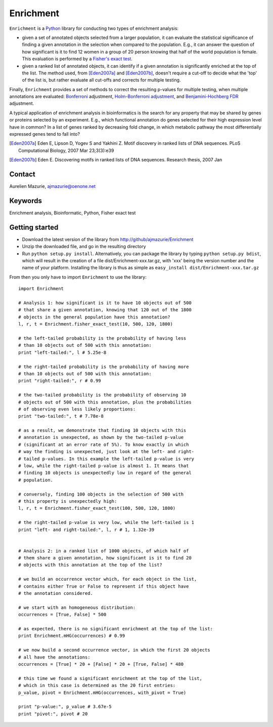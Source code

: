 Enrichment
==========

``Enrichment`` is a Python_ library for conducting two types of enrichment analysis:

- given a set of annotated objects selected from a larger population, it can evaluate the statistical significance of finding a given annotation in the selection when compared to the population. E.g., it can answer the question of how significant is it to find 12 women in a group of 20 person knowing that half of the world population is female. This evaluation is performed by a `Fisher's exact test <http://en.wikipedia.org/wiki/Fisher's_exact_test>`_.

- given a ranked list of annotated objects, it can identify if a given annotation is significantly enriched at the top of the list. The method used, from [Eden2007a]_ and [Eden2007b]_, doesn't require a cut-off to decide what the 'top' of the list is, but rather evaluate all cut-offs and corrects for multiple testing.

Finally, ``Enrichment`` provides a set of methods to correct the resulting p-values for multiple testing, when multiple annotations are evaluated: `Bonferroni <http://en.wikipedia.org/wiki/Bonferroni_correction>`_ adjustment, `Holm-Bonferroni adjustment <http://en.wikipedia.org/wiki/Holm-Bonferroni_method>`_, and `Benjamini-Hochberg FDR <http://en.wikipedia.org/wiki/False_discovery_rate>`_ adjustment.

A typical application of enrichment analysis in bioinformatics is the search for any property that may be shared by genes or proteins selected by an experiment. E.g., which functional annotation do genes selected for their high expression level have in common? In a list of genes ranked by decreasing fold change, in which metabolic pathway the most differentially expressed genes tend to fall into?

.. [Eden2007a] Eden E, Lipson D, Yogev S and Yakhini Z. Motif discovery in ranked lists of DNA sequences. PLoS Computational Biology, 2007 Mar 23;3(3):e39
.. [Eden2007b] Eden E. Discovering motifs in ranked lists of DNA sequences. Research thesis, 2007 Jan

Contact
-------

Aurelien Mazurie, ajmazurie@oenone.net

Keywords
--------

Enrichment analysis, Bioinformatic, Python, Fisher exact test

Getting started
---------------

- Download the latest version of the library from http://github/ajmazurie/Enrichment
- Unzip the downloaded file, and go in the resulting directory
- Run ``python setup.py install``. Alternatively, you can package the library by typing ``python setup.py bdist``, which will result in the creation of a file dist/Enrichment-xxx.tar.gz, with 'xxx' being the version number and the name of your platform. Installing the library is thus as simple as ``easy_install dist/Enrichment-xxx.tar.gz``

From then you only have to import ``Enrichment`` to use the library::

	import Enrichment
	
	# Analysis 1: how significant is it to have 10 objects out of 500
	# that share a given annotation, knowing that 120 out of the 1800
	# objects in the general population have this annotation?
	l, r, t = Enrichment.fisher_exact_test(10, 500, 120, 1800)
	
	# the left-tailed probability is the probability of having less
	# than 10 objects out of 500 with this annotation:
	print "left-tailed:", l # 5.25e-8
	
	# the right-tailed probability is the probability of having more
	# than 10 objects out of 500 with this annotation:
	print "right-tailed:", r # 0.99
	
	# the two-tailed probability is the probability of observing 10
	# objects out of 500 with this annotation, plus the probabilities
	# of observing even less likely proportions:
	print "two-tailed:", t # 7.78e-8
	
	# as a result, we demonstrate that finding 10 objects with this
	# annotation is unexpected, as shown by the two-tailed p-value
	# (significant at an error rate of 5%). To know exactly in which
	# way the finding is unexpected, just look at the left- and right-
	# tailed p-values. In this example the left-tailed p-value is very
	# low, while the right-tailed p-value is almost 1. It means that
	# finding 10 objects is unexpectedly low in regard of the general
	# population.
	
	# conversely, finding 100 objects in the selection of 500 with
	# this property is unexpectedly high:
	l, r, t = Enrichment.fisher_exact_test(100, 500, 120, 1800)
	
	# the right-tailed p-value is very low, while the left-tailed is 1
	print "left- and right-tailed:", l, r # 1, 1.32e-39
	
	
	# Analysis 2: in a ranked list of 1000 objects, of which half of
	# them share a given annotation, how significant is it to find 20
	# objects with this annotation at the top of the list?
	
	# we build an occurrence vector which, for each object in the list,
	# contains either True or False to represent if this object have
	# the annotation considered.
	
	# we start with an homogeneous distribution:
	occurrences = [True, False] * 500
	
	# as expected, there is no significant enrichment at the top of the list:
	print Enrichment.mHG(occurrences) # 0.99
	
	# we now build a second occurrence vector, in which the first 20 objects
	# all have the annotations:
	occurrences = [True] * 20 + [False] * 20 + [True, False] * 480
	
	# this time we found a significant enrichment at the top of the list,
	# which in this case is determined as the 20 first entries:
	p_value, pivot = Enrichment.mHG(occurrences, with_pivot = True)
	
	print "p-value:", p_value # 3.67e-5
	print "pivot:", pivot # 20

.. _Python: http://www.python.org/
